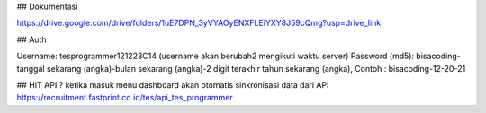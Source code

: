 ## Dokumentasi

https://drive.google.com/drive/folders/1uE7DPN_3yVYAOyENXFLEiYXY8J59cQmg?usp=drive_link

## Auth 

Username: tesprogrammer121223C14 (username akan berubah2 mengikuti waktu server)
Password (md5): bisacoding-tanggal sekarang (angka)-bulan sekarang (angka)-2 digit terakhir tahun sekarang (angka), Contoh : bisacoding-12-20-21


## HIT API ?
ketika masuk menu dashboard akan otomatis sinkronisasi data dari API 
https://recruitment.fastprint.co.id/tes/api_tes_programmer